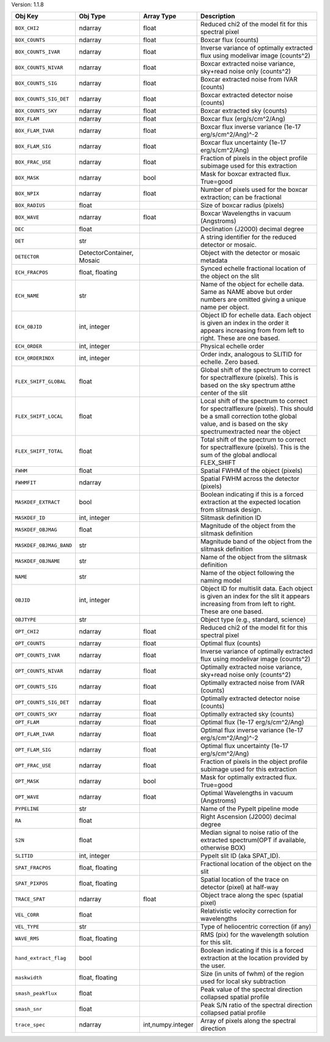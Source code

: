 

Version: 1.1.8

=======================  =========================  =================  ====================================================================================================================================================================================
Obj Key                  Obj Type                   Array Type         Description                                                                                                                                                                         
=======================  =========================  =================  ====================================================================================================================================================================================
``BOX_CHI2``             ndarray                    float              Reduced chi2 of the model fit for this spectral pixel                                                                                                                               
``BOX_COUNTS``           ndarray                    float              Boxcar flux (counts)                                                                                                                                                                
``BOX_COUNTS_IVAR``      ndarray                    float              Inverse variance of optimally extracted flux using modelivar image (counts^2)                                                                                                       
``BOX_COUNTS_NIVAR``     ndarray                    float              Boxcar extracted noise variance, sky+read noise only (counts^2)                                                                                                                     
``BOX_COUNTS_SIG``       ndarray                    float              Boxcar extracted noise from IVAR (counts)                                                                                                                                           
``BOX_COUNTS_SIG_DET``   ndarray                    float              Boxcar extracted detector noise (counts)                                                                                                                                            
``BOX_COUNTS_SKY``       ndarray                    float              Boxcar extracted sky (counts)                                                                                                                                                       
``BOX_FLAM``             ndarray                    float              Boxcar flux (erg/s/cm^2/Ang)                                                                                                                                                        
``BOX_FLAM_IVAR``        ndarray                    float              Boxcar flux inverse variance (1e-17 erg/s/cm^2/Ang)^-2                                                                                                                              
``BOX_FLAM_SIG``         ndarray                    float              Boxcar flux uncertainty (1e-17 erg/s/cm^2/Ang)                                                                                                                                      
``BOX_FRAC_USE``         ndarray                    float              Fraction of pixels in the object profile subimage used for this extraction                                                                                                          
``BOX_MASK``             ndarray                    bool               Mask for boxcar extracted flux. True=good                                                                                                                                           
``BOX_NPIX``             ndarray                    float              Number of pixels used for the boxcar extraction; can be fractional                                                                                                                  
``BOX_RADIUS``           float                                         Size of boxcar radius (pixels)                                                                                                                                                      
``BOX_WAVE``             ndarray                    float              Boxcar Wavelengths in vacuum (Angstroms)                                                                                                                                            
``DEC``                  float                                         Declination (J2000) decimal degree                                                                                                                                                  
``DET``                  str                                           A string identifier for the reduced detector or mosaic.                                                                                                                             
``DETECTOR``             DetectorContainer, Mosaic                     Object with the detector or mosaic metadata                                                                                                                                         
``ECH_FRACPOS``          float, floating                               Synced echelle fractional location of the object on the slit                                                                                                                        
``ECH_NAME``             str                                           Name of the object for echelle data. Same as NAME above but order numbers are omitted giving a unique name per object.                                                              
``ECH_OBJID``            int, integer                                  Object ID for echelle data. Each object is given an index in the order it appears increasing from from left to right. These are one based.                                          
``ECH_ORDER``            int, integer                                  Physical echelle order                                                                                                                                                              
``ECH_ORDERINDX``        int, integer                                  Order indx, analogous to SLITID for echelle. Zero based.                                                                                                                            
``FLEX_SHIFT_GLOBAL``    float                                         Global shift of the spectrum to correct for spectralflexure (pixels). This is based on the sky spectrum atthe center of the slit                                                    
``FLEX_SHIFT_LOCAL``     float                                         Local shift of the spectrum to correct for spectralflexure (pixels). This should be a small correction tothe global value, and is based on the sky spectrumextracted near the object
``FLEX_SHIFT_TOTAL``     float                                         Total shift of the spectrum to correct for spectralflexure (pixels). This is the sum of the global andlocal FLEX_SHIFT                                                              
``FWHM``                 float                                         Spatial FWHM of the object (pixels)                                                                                                                                                 
``FWHMFIT``              ndarray                                       Spatial FWHM across the detector (pixels)                                                                                                                                           
``MASKDEF_EXTRACT``      bool                                          Boolean indicating if this is a forced extraction at the expected location from slitmask design.                                                                                    
``MASKDEF_ID``           int, integer                                  Slitmask definition ID                                                                                                                                                              
``MASKDEF_OBJMAG``       float                                         Magnitude of the object from the slitmask definition                                                                                                                                
``MASKDEF_OBJMAG_BAND``  str                                           Magnitude band of the object from the slitmask definition                                                                                                                           
``MASKDEF_OBJNAME``      str                                           Name of the object from the slitmask definition                                                                                                                                     
``NAME``                 str                                           Name of the object following the naming model                                                                                                                                       
``OBJID``                int, integer                                  Object ID for multislit data. Each object is given an index for the slit it appears increasing from from left to right. These are one based.                                        
``OBJTYPE``              str                                           Object type (e.g., standard, science)                                                                                                                                               
``OPT_CHI2``             ndarray                    float              Reduced chi2 of the model fit for this spectral pixel                                                                                                                               
``OPT_COUNTS``           ndarray                    float              Optimal flux (counts)                                                                                                                                                               
``OPT_COUNTS_IVAR``      ndarray                    float              Inverse variance of optimally extracted flux using modelivar image (counts^2)                                                                                                       
``OPT_COUNTS_NIVAR``     ndarray                    float              Optimally extracted noise variance, sky+read noise only (counts^2)                                                                                                                  
``OPT_COUNTS_SIG``       ndarray                    float              Optimally extracted noise from IVAR (counts)                                                                                                                                        
``OPT_COUNTS_SIG_DET``   ndarray                    float              Optimally extracted detector noise (counts)                                                                                                                                         
``OPT_COUNTS_SKY``       ndarray                    float              Optimally extracted sky (counts)                                                                                                                                                    
``OPT_FLAM``             ndarray                    float              Optimal flux (1e-17 erg/s/cm^2/Ang)                                                                                                                                                 
``OPT_FLAM_IVAR``        ndarray                    float              Optimal flux inverse variance (1e-17 erg/s/cm^2/Ang)^-2                                                                                                                             
``OPT_FLAM_SIG``         ndarray                    float              Optimal flux uncertainty (1e-17 erg/s/cm^2/Ang)                                                                                                                                     
``OPT_FRAC_USE``         ndarray                    float              Fraction of pixels in the object profile subimage used for this extraction                                                                                                          
``OPT_MASK``             ndarray                    bool               Mask for optimally extracted flux. True=good                                                                                                                                        
``OPT_WAVE``             ndarray                    float              Optimal Wavelengths in vacuum (Angstroms)                                                                                                                                           
``PYPELINE``             str                                           Name of the PypeIt pipeline mode                                                                                                                                                    
``RA``                   float                                         Right Ascension (J2000) decimal degree                                                                                                                                              
``S2N``                  float                                         Median signal to noise ratio of the extracted spectrum(OPT if available, otherwise BOX)                                                                                             
``SLITID``               int, integer                                  PypeIt slit ID (aka SPAT_ID).                                                                                                                                                       
``SPAT_FRACPOS``         float, floating                               Fractional location of the object on the slit                                                                                                                                       
``SPAT_PIXPOS``          float, floating                               Spatial location of the trace on detector (pixel) at half-way                                                                                                                       
``TRACE_SPAT``           ndarray                    float              Object trace along the spec (spatial pixel)                                                                                                                                         
``VEL_CORR``             float                                         Relativistic velocity correction for wavelengths                                                                                                                                    
``VEL_TYPE``             str                                           Type of heliocentric correction (if any)                                                                                                                                            
``WAVE_RMS``             float, floating                               RMS (pix) for the wavelength solution for this slit.                                                                                                                                
``hand_extract_flag``    bool                                          Boolean indicating if this is a forced extraction at the location provided by the user.                                                                                             
``maskwidth``            float, floating                               Size (in units of fwhm) of the region used for local sky subtraction                                                                                                                
``smash_peakflux``       float                                         Peak value of the spectral direction collapsed spatial profile                                                                                                                      
``smash_snr``            float                                         Peak S/N ratio of the spectral direction collapsed patial profile                                                                                                                   
``trace_spec``           ndarray                    int,numpy.integer  Array of pixels along the spectral direction                                                                                                                                        
=======================  =========================  =================  ====================================================================================================================================================================================
